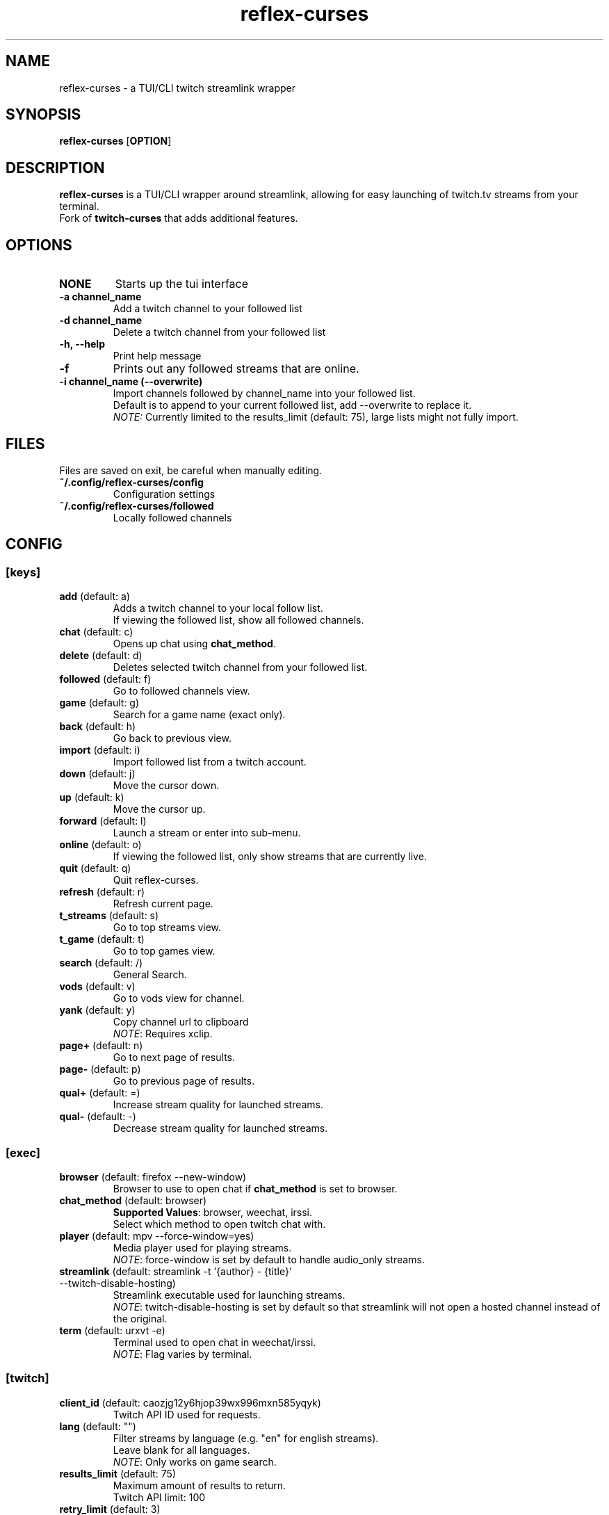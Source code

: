 .TH reflex-curses 1 "" "" "reflex-curses"
.SH NAME
reflex-curses \- a TUI/CLI twitch streamlink wrapper
.SH SYNOPSIS
.B reflex-curses
[\fBOPTION\fR]
.SH DESCRIPTION
.B reflex-curses
is a TUI/CLI wrapper around streamlink, allowing for easy launching
of twitch.tv streams from your terminal.
.br
Fork of
.B twitch-curses
that adds additional features.
.SH OPTIONS
.TP
\fBNONE\fR
Starts up the tui interface
.TP
\fB\-a\fR \fBchannel_name\fR
Add a twitch channel to your followed list
.TP
\fB\-d\fR \fBchannel_name\fR
Delete a twitch channel from your followed list
.TP
\fB\-h, --help\fR
Print help message
.TP
\fB\-f\fR
Prints out any followed streams that are online.
.TP
\fB\-i\fR \fBchannel_name\fR \fB(\-\-overwrite)\fR
Import channels followed by channel_name into your followed list.
.br
Default is to append to your current followed list, add --overwrite to replace it.
.br
\fINOTE:\fR Currently limited to the results_limit (default: 75), large lists might not fully import.
.SH FILES
Files are saved on exit, be careful when manually editing.
.IP \fB~/.config/reflex-curses/config\fR
Configuration settings
.IP \fB~/.config/reflex-curses/followed\fR
Locally followed channels
.SH CONFIG
.SS [keys]
.TP
\fBadd\fR (default: a)
.br
Adds a twitch channel to your local follow list.
.br
If viewing the followed list, show all followed channels.
.TP
\fBchat\fR (default: c)
Opens up chat using \fBchat_method\fR.
.TP
\fBdelete\fR (default: d)
Deletes selected twitch channel from your followed list.
.TP
\fBfollowed\fR (default: f)
Go to followed channels view.
.TP
\fBgame\fR (default: g)
Search for a game name (exact only).
.TP
\fBback\fR (default: h)
Go back to previous view.
.TP
\fBimport\fR (default: i)
Import followed list from a twitch account.
.TP
\fBdown\fR (default: j)
Move the cursor down.
.TP
\fBup\fR (default: k)
Move the cursor up.
.TP
\fBforward\fR (default: l)
Launch a stream or enter into sub-menu.
.TP
\fBonline\fR (default: o)
If viewing the followed list, only show streams that are currently live.
.TP
\fBquit\fR (default: q)
Quit reflex-curses.
.TP
\fBrefresh\fR (default: r)
Refresh current page.
.TP
\fBt_streams\fR (default: s)
Go to top streams view.
.TP
\fBt_game\fR (default: t)
Go to top games view.
.TP
\fBsearch\fR (default: /)
General Search.
.TP
\fBvods\fR (default: v)
Go to vods view for channel.
.TP
\fByank\fR (default: y)
Copy channel url to clipboard
.br
\fINOTE\fR: Requires xclip.
.TP
\fBpage+\fR (default: n)
Go to next page of results.
.TP
\fBpage-\fR (default: p)
Go to previous page of results.
.TP
\fBqual+\fR (default: =)
Increase stream quality for launched streams.
.TP
\fBqual-\fR (default: -)
Decrease stream quality for launched streams.
.SS [exec]
.TP
\fBbrowser\fR (default: firefox --new-window)
Browser to use to open chat if \fBchat_method\fR is set to browser.
.TP
\fBchat_method\fR (default: browser)
\fBSupported Values\fR: browser, weechat, irssi.
.br
Select which method to open twitch chat with.
.TP
\fBplayer\fR (default: mpv --force-window=yes)
Media player used for playing streams.
.br
\fINOTE\fR: force-window is set by default to handle audio_only streams.
.TP
\fBstreamlink\fR (default: streamlink -t '{author} - {title}' --twitch-disable-hosting)
Streamlink executable used for launching streams.
.br
\fINOTE\fR: twitch-disable-hosting is set by default so that streamlink will
not open a hosted channel instead of the original.
.TP
\fBterm\fR (default: urxvt -e)
Terminal used to open chat in weechat/irssi.
.br
\fINOTE\fR: Flag varies by terminal.
.SS [twitch]
.TP
\fBclient_id\fR (default: caozjg12y6hjop39wx996mxn585yqyk)
.br
Twitch API ID used for requests.
.TP
\fBlang\fR (default: "")
Filter streams by language (e.g. "en" for english streams).
.br
Leave blank for all languages.
.br
\fINOTE\fR: Only works on game search.
.TP
\fBresults_limit\fR (default: 75)
Maximum amount of results to return.
.br
Twitch API limit: 100
.TP
\fBretry_limit\fR (default: 3)
Maximum amount of times to retry a failed request.
.SS [ui]
.TP
\fBdefault_state\fR (default: games)
\fBSupported Values\fR: games, followed, streams
.br
Default view to show on startup.
.TP
\fBhl_color\fR (default: blue)
\fBSupported Values\fR: black, blue, cyan, green, magenta, white, yellow, red
.br
Color of currently selected item.
.TP
\fBl_win_color\fR (default: white)
\fBSupported Values\fR: black, blue, cyan, green, magenta, white, yellow, red
.br
Color of left window, used for displaying results.
.TP
\fBr_win_color\fR (default: green)
\fBSupported Values\fR: black, blue, cyan, green, magenta, white, yellow, red
.br
Color of right window, used for displaying further information.
.TP
\fBquality\fR (default: best)
\fBSupported Values\fR: audio_only, worst, 360p, 480p, 720p, best
.br
Default quality for launched streams.
.TP
\fBshow_borders\fR (default: True)
Display borders around left and right window.
.TP
\fBshow_keys\fR (default: True)
Display keybinds in bottom right.
.SS [irc]
.TP
\fBaddress\fR (default: irc.chat.twitch.tv)
Address of twitch IRC server.
.TP
\fBnetwork\fR (default: reflex)
Name of the saved irc network in the irc client.
.TP
\fBport\fR (default: 6697)
Port for the twitch IRC server.
.SH BUGS
Report bugs at https://github.com/foldex/reflex-curses
